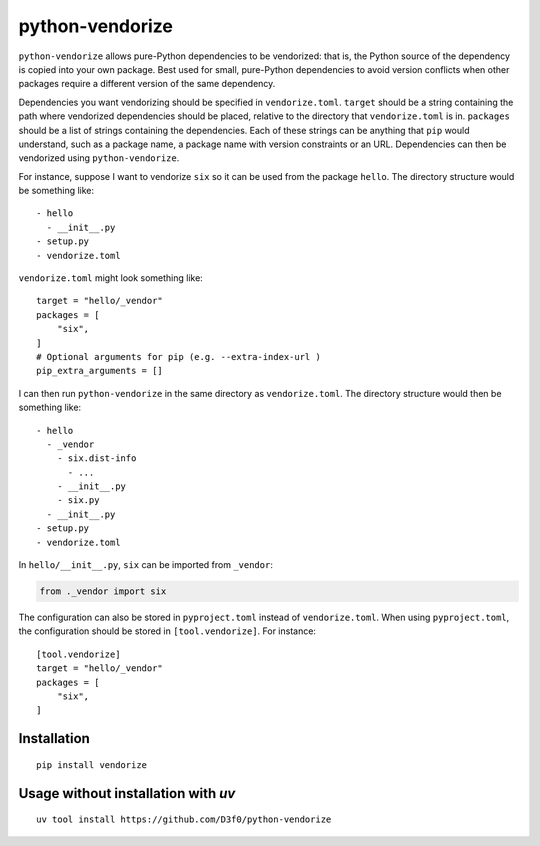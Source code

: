 python-vendorize
================

``python-vendorize`` allows pure-Python dependencies to be vendorized:
that is, the Python source of the dependency is copied into your own package.
Best used for small, pure-Python dependencies to avoid version conflicts
when other packages require a different version of the same dependency.

Dependencies you want vendorizing should be specified in ``vendorize.toml``.
``target`` should be a string containing the path where vendorized dependencies should be placed,
relative to the directory that ``vendorize.toml`` is in.
``packages`` should be a list of strings containing the dependencies.
Each of these strings can be anything that ``pip`` would understand,
such as a package name, a package name with version constraints or an URL.
Dependencies can then be vendorized using ``python-vendorize``.

For instance, suppose I want to vendorize ``six`` so it can be used from the package ``hello``.
The directory structure would be something like:

::

    - hello
      - __init__.py
    - setup.py
    - vendorize.toml

``vendorize.toml`` might look something like:

::

    target = "hello/_vendor"
    packages = [
        "six",
    ]
    # Optional arguments for pip (e.g. --extra-index-url )
    pip_extra_arguments = []

I can then run ``python-vendorize`` in the same directory as ``vendorize.toml``.
The directory structure would then be something like:

::

    - hello
      - _vendor
        - six.dist-info
          - ...
        - __init__.py
        - six.py
      - __init__.py
    - setup.py
    - vendorize.toml

In ``hello/__init__.py``, ``six`` can be imported from ``_vendor``:

.. code:: python

    from ._vendor import six

The configuration can also be stored in ``pyproject.toml`` instead of ``vendorize.toml``.
When using ``pyproject.toml``, the configuration should be stored in ``[tool.vendorize]``.
For instance:

::

    [tool.vendorize]
    target = "hello/_vendor"
    packages = [
        "six",
    ]

Installation
~~~~~~~~~~~~

::

    pip install vendorize



Usage without installation with `uv`
~~~~~~~~~~~~~~~~~~~~~~~~~~~~~~~~~~~~

::

    uv tool install https://github.com/D3f0/python-vendorize
